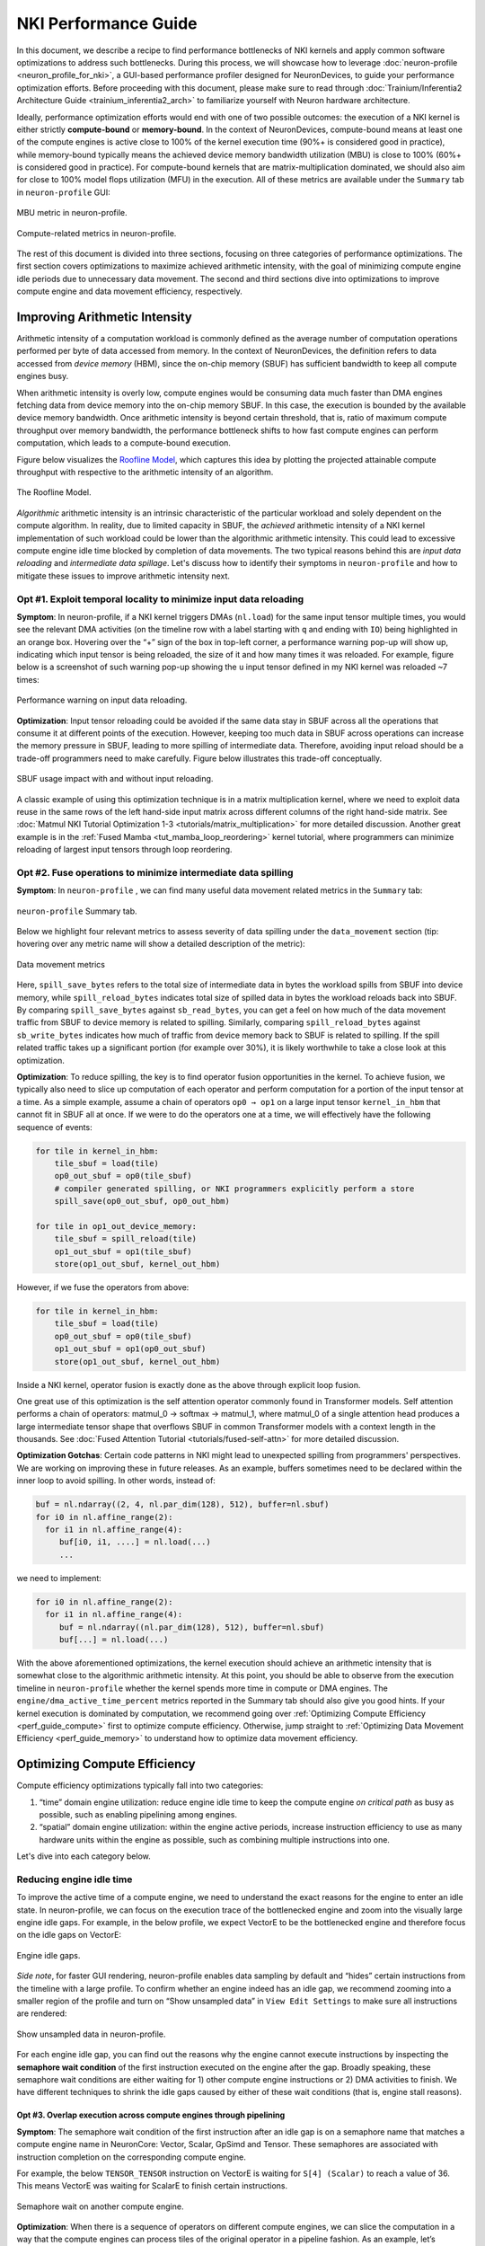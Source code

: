 .. _nki_perf_guide:

NKI Performance Guide
=====================

In this document, we describe a recipe to find performance bottlenecks of NKI kernels and apply common software optimizations
to address such bottlenecks. During this process, we will showcase how to leverage :doc:`neuron-profile <neuron_profile_for_nki>`,
a GUI-based performance profiler designed for NeuronDevices, to guide your performance optimization efforts. Before proceeding
with this document, please make sure to read through :doc:`Trainium/Inferentia2 Architecture Guide <trainium_inferentia2_arch>`
to familiarize yourself with Neuron hardware architecture.

Ideally, performance optimization efforts would end with one of two possible outcomes: the execution of a NKI kernel is
either strictly **compute-bound** or **memory-bound**. In the context of NeuronDevices, compute-bound means at least one
of the compute engines is active close to 100% of the kernel execution time (90%+ is considered good in practice),
while memory-bound typically means the achieved device memory bandwidth utilization (MBU) is close to 100% (60%+
is considered good in practice). For compute-bound kernels that are matrix-multiplication dominated, we should also aim
for close to 100% model flops utilization (MFU) in the execution. All of these metrics are available under the ``Summary``
tab in ``neuron-profile`` GUI:

.. _perf_guide_mbu:

.. figure:: img/nki_perf_guide/fig1.png
   :align: center
   :width: 60%

   MBU metric in neuron-profile.

.. _perf_guide_compute_metrics:

.. figure:: img/nki_perf_guide/fig2.png
   :align: center
   :width: 60%

   Compute-related metrics in neuron-profile.

The rest of this document is divided into three sections, focusing on three categories of performance optimizations. The
first section covers optimizations to maximize achieved arithmetic intensity, with the goal of minimizing compute engine
idle periods due to unnecessary data movement. The second and third sections dive into optimizations to improve compute
engine and data movement efficiency, respectively.

Improving Arithmetic Intensity
------------------------------

Arithmetic intensity of a computation workload is commonly defined as the average number of computation operations performed
per byte of data accessed from memory. In the context of NeuronDevices, the definition refers to data accessed from *device
memory* (HBM), since the on-chip memory (SBUF) has sufficient bandwidth to keep all compute engines busy.

When arithmetic intensity is overly low, compute engines would be consuming data much faster than DMA engines fetching data
from device memory into the on-chip memory SBUF. In this case, the execution is bounded by the available device memory bandwidth.
Once arithmetic intensity is beyond certain threshold, that is, ratio of maximum compute throughput over memory bandwidth,
the performance bottleneck shifts to how fast compute engines can perform computation, which leads to a compute-bound execution.

Figure below visualizes the `Roofline Model <https://en.wikipedia.org/wiki/Roofline_model#:~:text=The%20roofline%20model%20is%20an,benefit%20and%20priority%20of%20optimizations.>`_\
, which captures this idea by plotting the projected attainable compute throughput with respective to the arithmetic intensity
of an algorithm.


.. _perf_guide_roof:

.. figure:: img/nki_perf_guide/fig3.png
   :align: center
   :width: 50%

   The Roofline Model.

*Algorithmic* arithmetic intensity is an intrinsic characteristic of the particular workload and solely dependent on the
compute algorithm. In reality, due to limited capacity in SBUF, the *achieved* arithmetic intensity of a NKI kernel implementation
of such workload could be lower than the algorithmic arithmetic intensity. This could lead to excessive compute engine idle
time blocked by completion of data movements. The two typical reasons behind this are *input data reloading* and *intermediate
data spillage*. Let's discuss how to identify their symptoms in ``neuron-profile`` and how to mitigate these issues to improve
arithmetic intensity next.

Opt #1. Exploit temporal locality to minimize input data reloading
~~~~~~~~~~~~~~~~~~~~~~~~~~~~~~~~~~~~~~~~~~~~~~~~~~~~~~~~~~~~~~~~~~~~~~~~~~~

**Symptom**: In neuron-profile, if a NKI kernel triggers DMAs (\ ``nl.load``\ ) for the same input tensor multiple times,
you would see the relevant DMA activities (on the timeline row with a label starting with ``q`` and ending with ``IO``\
) being highlighted in an orange box. Hovering over the “+” sign of the box in top-left corner, a performance warning pop-up
will show up, indicating which input tensor is being reloaded, the size of it and how many times it was reloaded. For example,
figure below is a screenshot of such warning pop-up showing the ``u`` input tensor defined in my NKI kernel was reloaded
~7 times:


.. _perf_guide_input_reload_warning:

.. figure:: img/nki_perf_guide/fig4.png
   :align: center
   :width: 50%

   Performance warning on input data reloading.

**Optimization**: Input tensor reloading could be avoided if the same data stay in SBUF across all the operations that consume
it at different points of the execution. However, keeping too much data in SBUF across operations can increase the memory
pressure in SBUF, leading to more spilling of intermediate data. Therefore, avoiding input reload should be a trade-off
programmers need to make carefully. Figure below illustrates this trade-off conceptually.


.. _perf_guide_input_reloading:

.. figure:: img/nki_perf_guide/fig5.png
   :align: center
   :width: 70%

   SBUF usage impact with and without input reloading.

A classic example of using this optimization technique is in a matrix multiplication kernel, where we need to exploit data
reuse in the same rows of the left hand-side input matrix across different columns of the right hand-side matrix. See
:doc:`Matmul NKI Tutorial Optimization 1-3 <tutorials/matrix_multiplication>` for more
detailed discussion. Another great example is in the :ref:`Fused Mamba <tut_mamba_loop_reordering>`
kernel tutorial, where programmers can minimize reloading of largest input tensors through loop reordering.

.. _perf_guide_opt2:

Opt #2.  Fuse operations to minimize intermediate data spilling
~~~~~~~~~~~~~~~~~~~~~~~~~~~~~~~~~~~~~~~~~~~~~~~~~~~~~~~~~~~~~~~~~~~~~~~~

**Symptom**: In ``neuron-profile`` , we can find many useful data movement related metrics in the ``Summary`` tab:


.. _perf_guide_summary:

.. figure:: img/nki_perf_guide/fig6.png
   :align: center
   :width: 60%

   ``neuron-profile`` Summary tab.

Below we highlight four relevant metrics to assess severity of data spilling under the ``data_movement`` section (tip: hovering
over any metric name will show a detailed description of the metric):

.. _perf_guide_data_metrics:

.. figure:: img/nki_perf_guide/fig7.png
   :align: center
   :width: 60%

   Data movement metrics

Here, ``spill_save_bytes`` refers to the total size of intermediate data in bytes the workload spills from SBUF into device
memory, while ``spill_reload_bytes`` indicates total size of spilled data in bytes the workload reloads back into SBUF.
By comparing ``spill_save_bytes`` against ``sb_read_bytes``\ , you can get a feel on how much of the data movement traffic
from SBUF to device memory is related to spilling. Similarly, comparing ``spill_reload_bytes`` against ``sb_write_bytes``
indicates how much of traffic from device memory back to SBUF is related to spilling. If the spill related traffic takes
up a significant portion (for example over 30%), it is likely worthwhile to take a close look at this optimization.

**Optimization**: To reduce spilling, the key is to find operator fusion opportunities in the kernel. To achieve fusion, we
typically also need to slice up computation of each operator and perform computation for a portion of the input tensor at
a time. As a simple example, assume a chain of operators ``op0 → op1`` on a large input tensor ``kernel_in_hbm`` that cannot
fit in SBUF all at once. If we were to do the operators one at a time, we will effectively have the following sequence of
events:

.. code-block::

   for tile in kernel_in_hbm:
       tile_sbuf = load(tile)
       op0_out_sbuf = op0(tile_sbuf)
       # compiler generated spilling, or NKI programmers explicitly perform a store
       spill_save(op0_out_sbuf, op0_out_hbm)

   for tile in op1_out_device_memory:
       tile_sbuf = spill_reload(tile)
       op1_out_sbuf = op1(tile_sbuf)
       store(op1_out_sbuf, kernel_out_hbm)

However, if we fuse the operators from above:

.. code-block::

   for tile in kernel_in_hbm:
       tile_sbuf = load(tile)
       op0_out_sbuf = op0(tile_sbuf)
       op1_out_sbuf = op1(op0_out_sbuf)
       store(op1_out_sbuf, kernel_out_hbm)

Inside a NKI kernel, operator fusion is exactly done as the above through explicit loop fusion.

One great use of this optimization is the self attention operator commonly found in Transformer models. Self attention performs
a chain of operators: matmul_0 → softmax → matmul_1, where matmul_0 of a single attention head produces a large intermediate
tensor shape that overflows SBUF in common Transformer models with a context length in the thousands. See
:doc:`Fused Attention Tutorial <tutorials/fused-self-attn>` for more detailed discussion.

**Optimization Gotchas**:
Certain code patterns in NKI might lead to unexpected spilling from programmers' perspectives. We are working on improving
these in future releases. As an example, buffers sometimes need to be declared within the inner loop to avoid spilling.
In other words, instead of:

.. code-block::


   buf = nl.ndarray((2, 4, nl.par_dim(128), 512), buffer=nl.sbuf)
   for i0 in nl.affine_range(2):
     for i1 in nl.affine_range(4):
        buf[i0, i1, ....] = nl.load(...)
        ...

we need to implement:

.. code-block::

   for i0 in nl.affine_range(2):
     for i1 in nl.affine_range(4):
        buf = nl.ndarray((nl.par_dim(128), 512), buffer=nl.sbuf)
        buf[...] = nl.load(...)

With the above aforementioned optimizations, the kernel execution should achieve an arithmetic intensity that is somewhat
close to the algorithmic arithmetic intensity. At this point, you should be able to observe from the execution timeline
in ``neuron-profile`` whether the kernel spends more time in compute or DMA engines. The ``engine/dma_active_time_percent``
metrics reported in the Summary tab should also give you good hints. If your kernel execution is dominated by computation,
we recommend going over :ref:`Optimizing Compute Efficiency <perf_guide_compute>`
first to optimize compute efficiency. Otherwise, jump straight to :ref:`Optimizing Data Movement Efficiency <perf_guide_memory>`
to understand how to optimize data movement efficiency.


.. _perf_guide_compute:

Optimizing Compute Efficiency
-----------------------------

Compute efficiency optimizations typically fall into two categories:


#. “time” domain engine utilization: reduce engine idle time to keep the compute engine *on critical path* as busy as possible,
   such as enabling pipelining among engines.
#. “spatial” domain engine utilization: within the engine active periods, increase instruction efficiency to use as many
   hardware units within the engine as possible, such as combining multiple instructions into one.

Let's dive into each category below.

Reducing engine idle time
~~~~~~~~~~~~~~~~~~~~~~~~~~~~~~~

To improve the active time of a compute engine, we need to understand the exact reasons for the engine to enter an idle
state. In neuron-profile, we can focus on the execution trace of the bottlenecked engine and zoom into the visually large
engine idle gaps. For example, in the below profile, we expect VectorE to be the bottlenecked engine and therefore focus
on the idle gaps on VectorE:

.. _perf_guide_engine_idle:

.. figure:: img/nki_perf_guide/fig8.png
   :align: center
   :width: 100%

   Engine idle gaps.

*Side note*\ , for faster GUI rendering, neuron-profile enables data sampling by default and “hides” certain instructions
from the timeline with a large profile. To confirm whether an engine indeed has an idle gap, we recommend zooming into a
smaller region of the profile and turn on “Show unsampled data” in ``View Edit Settings`` to make sure all instructions
are rendered:

.. _perf_guide_unsampled:

.. figure:: img/nki_perf_guide/fig9.png
   :align: center
   :width: 100%

   Show unsampled data in neuron-profile.

For each engine idle gap, you can find out the reasons why the engine cannot execute instructions by inspecting the **semaphore
wait condition** of the first instruction executed on the engine after the gap. Broadly speaking, these semaphore wait conditions
are either waiting for 1) other compute engine instructions or 2) DMA activities to finish. We have different techniques
to shrink the idle gaps caused by either of these wait conditions (that is, engine stall reasons).

.. _perf_guide_opt3:

Opt #3.  Overlap execution across compute engines through pipelining
^^^^^^^^^^^^^^^^^^^^^^^^^^^^^^^^^^^^^^^^^^^^^^^^^^^^^^^^^^^^^^^^^^^^^^^^^^^^^

**Symptom**: The semaphore wait condition of the first instruction after an idle gap is on a semaphore name that matches a
compute engine name in NeuronCore: Vector, Scalar, GpSimd and Tensor. These semaphores are associated with instruction completion
on the corresponding compute engine.

For example, the below ``TENSOR_TENSOR`` instruction on VectorE is waiting for ``S[4] (Scalar)`` to reach a value of 36.
This means VectorE was waiting for ScalarE to finish certain instructions.

.. _perf_guide_wait_engine:

.. figure:: img/nki_perf_guide/fig10.png
   :align: center
   :width: 100%

   Semaphore wait on another compute engine.

**Optimization**: When there is a sequence of operators on different compute engines, we can slice the computation in a way
that the compute engines can process tiles of the original operator in a pipeline fashion. As an example, let’s assume we
have two operator back to back on a large (say, thousands of elements) tensor ``X``\ : ``X → op0 → Y → op1 → Z``. ``op0``
is performed on ScalarE while ``op1`` is on VectorE. For simplicity, let’s assume tensor ``X/Y/Z`` have the same shape.

Figure below shows two possible execution timelines with and without engine pipelining. Without pipelining, VectorE is fully
idle when ScalarE is executing ``op0`` on tensor ``X`` in the first half of the execution. Similarly, ScalarE is idle while
VectorE is running ``op1``. However, with pipelining, ScalarE is able to produce partial results in tiles and unblock VectorE
as soon as the first tile is processed. Overall, engine pipelining shortens the end to end latency to complete ``op0`` and
``op1``\ , through shrinking engine idle time and improving hardware utilization.

.. _perf_guide_engine_pipe:

.. figure:: img/nki_perf_guide/fig11.png
   :align: center
   :width: 80%

   Engine timeline with and without engine pipelining.

Choosing a proper tile size is crucial to the performance of such engine pipelining. It is up to NKI programmers to make
this choice in kernel implementation and iterate on it using performance profiling data in neuron-profile. For complex kernels,
we often need to schedule a pipeline among all engines: Tensor/Scalar/Vector/GpSimd Engine.

For example, in Transformer's self-attention layer, in addition to fusing matmul_0(Q, K) → softmax → matmul_1(softmax_out,
V) in a single kernel to minimize spilling as discussed in :ref:`Opt #2 <perf_guide_opt2>`,
we also need to form a complex engine pipeline for the operators to maximize utilization of the compute engines:


* matmul_0/matmul_1: TensorE
* softmax:

  * exponential: ScalarE
  * summation: VectorE
  * scale by reciprocal of summation: ScalarE
  * for causal self attention, triangular masking: GpSimdE

See :doc:`Fused Self Attention <tutorials/fused-self-attn>` tutorial for more detailed discussion.


.. _perf_guide_opt4:

Opt #4.  Overlap data loading with computation
^^^^^^^^^^^^^^^^^^^^^^^^^^^^^^^^^^^^^^^^^^^^^^^^^^^^^^^^^

**Symptom**: The semaphore wait condition of the first instruction after an idle gap is on a semaphore name that starts with
letter ``q``. These semaphores are associated with completion of DMA activities.

For example, hovering on an instruction will bring up the key instruction details as follows:

.. _perf_guide_wait_input:

.. figure:: img/nki_perf_guide/fig12.png
   :align: center
   :width: 100%

   Instruction waiting for input data loading.

In this particular screenshot, the ``EVENT_SEMAPHORE`` instruction could not start earlier even though VectorE was idle
because it was waiting for semaphore S[22] (\ ``qSyncIO0``\ ) to reach a value of 240. The semaphore is only incremented
whenever the corresponding DMA activities shown on the ``qSyncIO0`` execution trace are completed. Clicking on the DMA activities
on ``qSyncIO0`` immediately before the ``EVENT_SEMAPHORE`` instruction, you may follow the ``nki_source_location`` to find
out which line of code is related to this DMA activity (\ ``nl.load()`` call).

Similarly, if an instruction is blocked on ``S[47] (qSyncSpillReload0``\ ), that means it is blocked by DMA activities for
spilling:

.. _perf_guide_wait_spill:

.. figure:: img/nki_perf_guide/fig13.png
   :align: center
   :width: 100%

   Instruction waiting for spilled data reloading.

Clicking on the DMA activities on ``qSyncSpillReload0`` immediately before the ``EVENT_SEMAPHORE`` instruction, you may
find out the name of the intermediate NKI tensor that was spilled/reloaded. For example, the below DMA transfer reloads
the tensor named ``deltaU`` as defined in our NKI kernel. Note, spill/reload DMA transfers are generated by Neuron Compiler
automatically by analyzing SBUF usage in NKI kernels. Therefore, these DMA transfers do not have an associated explicit
NKI API call or ``nki_source_location`` information.

.. _perf_guide_spill_variable:

.. figure:: img/nki_perf_guide/fig14.png
   :align: center
   :width: 60%

   Spilled tensor variable name.

**Optimization**: Overlapping data loading with compute is highly similar to enabling compute engine pipelining in Opt #3,
since DMA engines can move data in parallel to compute engine execution, just like how compute engines can run different
operators in parallel.

.. _perf_guide_overlap_comp_mem:

.. figure:: img/nki_perf_guide/fig15.png
   :align: center
   :width: 80%

   DMA and engine timeline with and without overlapping.

However, it is also possible that even after maximizing overlapping of compute and data movement the best you can, the data
movement duration is still not hidden behind compute even though your kernel has a compute-bound arithmetic intensity. In
these cases, the most common cause is the data movement in your kernel is not using the DMA engines *efficiently*. Refer
to a :ref:`later section <perf_guide_memory>` to
see relevant optimization techniques to improve DMA bandwidth utilization.

As a concrete example, we demonstrate how to properly overlap compute and data movement in a compute-bound (VectorE as the
bottlenecked engine) kernel in :ref:`Mamba tutorial <tut_mamba_tiling>`.

Improving engine efficiency
~~~~~~~~~~~~~~~~~~~~~~~~~~~~

Once done with “avoiding engine idle gaps” as much as possible, we can focus on improving “engine efficiency” during the
busy periods of the engine. We will start with two optimizations techniques that are generally applicable to all compute
engines, followed by TensorE-specific optimization techniques.

Opt #5a: Use sufficiently large input tiles in free dimension
^^^^^^^^^^^^^^^^^^^^^^^^^^^^^^^^^^^^^^^^^^^^^^^^^^^^^^^^^^^^^^^^^^^^^^^^^^^^^^

**Symptom**: Certain operators might trigger many back-to-back instructions with small free dimension sizes in the input
tensors. For example, in the below profile, ScalarE is busy with many repeated ``activation`` instructions with IDENTITY
(scale/bias enabled) activation function, which is equivalent to calling ``nki.isa.tensor_scalar(op0=nl.multiply, op1=add)``
APIs. If you click on one of the instructions to pull up the instruction detailed view, you can see the source tensor access
pattern is ``fp32@20580[1,1,1][1,1,1]`` , where the first set of bracket indicates 3D strides and the second set indicates
3D shape in FP32 elements. More detailed discussion of ISA access pattern can be found by clicking on the ``i`` button at
the end of the ``Operands`` row.

In this example, each of the back-to-back instructions is reading **one** element per partition from SBUF, which would take
about one engine cycle to perform useful computation within the instruction. Such instructions are extremely inefficient
since the static instruction overhead in the order of ~100 cycles would be limiting the overall throughput.

To make things worse, these instructions also have data dependency (read after write) between consecutive instructions,
which means the next instruction cannot start data read until the previous instruction has all of its output committed to
the local SRAM. In neuron-profile, you can inspect data dependency between instructions by clicking on an instruction of
interests (\ ``Inst1`` in the below profile), which will highlight the clicked instruction and also the instruction that
produces input for the clicked instruction (\ ``Inst0`` in the below profile). The dependency information can also be viewed
in the details “instruction dependency pcs”. In fact, all the neighboring instructions also have a similar dependency patterns
in this profile.

With the above inefficiencies, the initiation interval (the time between the starting points of two consecutive instructions)
for these instructions on ScalarE is around ``189 ns (264 ScalarE cycles on NC-v2)`` , which is much higher than the useful
computation cost (one ScalarE cycle throughput-wise).

.. _perf_guide_small_instr:

.. figure:: img/nki_perf_guide/fig16.png
   :align: center
   :width: 100%

   Many back-to-back ScalarE instructions with small tensor shapes

**Optimization**: The trick of this optimization is to increase the free dimension size of instruction input tiles. As discussed
in the :doc:`architecture guide <trainium_inferentia2_arch>`, NeuronCore compute engines
typically require at least 128 elements/partition in the source tensor to be efficient. However, it is worth mentioning
that increasing free dimension sizes might not be trivial due to the high-level computation definition. We suggest developers
walking through the `architecture guide <trainium_inferentia2_arch.html>`_ in detail to better understand capabilities of
different compute engines, and mapping/reformulating the high-level operators onto the engines using the most suitable instructions.
Such instructions could be invoked either through the high-level ``[nki.lanaguage](api/nki.language.html)`` or low-level
``[nki.isa](api/nki.isa.html)`` APIs.

In addition, keep in mind there is a trade-off in choosing the free dimension size in instruction input tiles: Too small
of a tile size exposes significant instruction overhead leading to inefficient engine execution, while too large of a tile
size often leads to inefficient pipelining between engines (working against :ref:`Opt #3 <perf_guide_opt3>`)
and high memory pressure in SBUF (working against Opt #2).

As an example, a naive implementation of the prefix sum scan operation in Mamba v1 would trigger ``seq_len`` back-to-back
single element ``nki.isa.tensor_scalar`` instructions as shown in the above profile example, where ``seq_len`` is the sequence
length of the model typically in the range of thousands. A more efficient way to implement this operation is through a special
VectorE instruction ``nisa.tensor_tensor_scan``.
See the `Mamba tutorial <tutorials/fused_mamba>` for more discussion.

Opt #5b: Use sufficiently large input tiles in partition dimension
^^^^^^^^^^^^^^^^^^^^^^^^^^^^^^^^^^^^^^^^^^^^^^^^^^^^^^^^^^^^^^^^^^^^^^^^^^^^^^^^^^^

**Symptom**: When instructions use input/output tiles that span fewer than 128 partitions, they typically under-utilize
the compute engine capabilities. This is because each SBUF/PSUM partition has a one-to-one mapping to parallel vector lanes
in the compute engines. As an example, the ``TENSOR_TENSOR`` instruction (equivalent to ``nki.tensor_tensor``\ ) on VectorE
takes a source tensor in SBUF that occupies 64 partitions only, as indicated by the ``channels=64`` instruction operand
field. If we were to increase the ``channels`` field to 128, the instruction would have taken the same amount of time as
``channels=64``.

.. _perf_guide_le128_part:

.. figure:: img/nki_perf_guide/fig17.png
   :align: center
   :width: 70%

   An instruction that read/write less than 128 partitions.


Similarly, for a ``MultiplyMoving`` instruction (Matmul opcode in neuron-profile) TensorE, if the instruction reads/writes
tiles do not span the full SBUF/PSUM partitions, we would be underutilizing TensorE. As an example, the below ``MultiplyMoving``
instruction only writes to 96 partitions in PSUM, as indicated by the operand ``128*96``\ , which means the instruction
only uses 128 rows and 96 columns of the processing elements out of the available 128x128 systolic array.

.. _perf_guide_le128_col:

.. figure:: img/nki_perf_guide/fig18.png
   :align: center
   :width: 70%

   MultiplyMoving instruction that uses <128 TensorE columns


**Optimization**:
If we see **many back-to-back** **instructions** on the compute engine that have fewer than 128 partitions in the input/output
tiles as discussed above, we should consider an optimization called “partition vectorization”.

As an example, say we have two ``nki.isa.nc_matmul()`` instructions with each generating a 64-partition PSUM tile of the
same shape. Then VectorE needs to run ``nki.isa.tensor_reduce()`` on both tiles to generate a reduction result. Note, on
trn1/inf2, VectorE cannot run the two independent ``nki.isa.tensor_reduce()`` instructions in parallel in this case, even
though the total number of compute lanes required for these instructions does not exceed 128. To improve VectorE utilization
in this case, we can:


#. The two ``nc_matmul()`` instructions write to disjoint PSUM partitions: partition 0-63 for the first ``nc_matmul`` and
   partition 64-127 for the second one.
#. Invoke a single ``nki.isa.tensor_reduce()`` instruction to process output of both ``nki.isa.nc_matmul()`` instructions.

The below pseudo-code illustrates the above computation without and with partition vectorization.

.. code-block::

   import neuronxcc.nki.isa as nisa
   import neuronxcc.nki.language as nl

   ################################################################
   # option 1: No partition vectorization
   # two 64-partition vector instructions running serially

   # By default, NKI creates mm_tile0 and mm_tile1 in partition 0-63
   mm_tile0 = nisa.nc_matmul(...)
   mm_tile1 = nisa.nc_matmul(...)

   # Both nki.isa.reduce instructions move data from psum partition 0-63
   # in a serialized fashion
   reduce0 = nisa.tensor_reduce(mm_tile0, ...)
   reduce1 = nisa.tensor_reduce(mm_tile1, ...)

   ################################################################
   # option 2: Partition vectorization
   # vectorized into one 128-partition vector instructions

   # Here, we explicitly declare a 128-partition tensor in PSUM
   mm_tile = nl.zeros((128, ...), np.float32, buffer=nl.psum)

   i_output0_p = nl.arange(64)[:, None]
   i_output1_p = 64 + nl.arange(64)[:, None]
   # Assign first part of mm_tile to partition 0-63
   mm_tile[i_output0_p, ...] = nki.isa.nc_matmul(...)
   # Assign second part of mm_tile to partition 64-127
   mm_tile[i_output1_p, ...] = nki.isa.nc_matmul(...)

   # A single nki.isa.reduce instruction, using all 128 partitions
   reduce = nisa.tensor_reduce(mm_tile, ...)

Option #2 above is able to perform the reduction 2x faster, by vectorizing the partition dimension and performing a single
reduction instead of two.

Opt #6: Combine instructions
^^^^^^^^^^^^^^^^^^^^^^^^^^^^^^^^^^^^^^^^^^^^^^^^^^^^^^^^^^^^^^^^^^

**Symptom**: Even though the majority of popular ML models are matrix multiplication heavy, certain operators can be vector/scalar
operation heavy instead, such as self-attention in Transformer models. These operators typically have a performance bottleneck
in VectorE or ScalarE or both. As an example, the below profile shows the inner loop of self attention, where either VectorE
or ScalarE is busy at any moment in time, while TensorE has clear engine idle gaps.

.. _perf_guide_vector_scalar_bound:

.. figure:: img/nki_perf_guide/fig19.png
   :align: center
   :width: 100%

   A VectorE/ScalarE-bound profile.

**Optimization**: A common optimization to tackle vector/scalar-operation-heavy operators is **combining instructions** using
low-level ``nki.isa`` APIs. Combining instructions can leverage the deep pipelined stages within VectorE and ScalarE engine
data path to increase hardware utilization per instruction and reduce the instruction count. Check out the
:doc:`architecture guide <trainium_inferentia2_arch>` to learn what operations can be done in a pipeline fashion
in a single VectorE/ScalarE instruction.

For example, below pseudo-code showcase combining three instructions into a single one on ScalarE. ``impl 1`` and ``impl
2`` are functionally equivalent, but ``impl 2`` is 3x faster in terms of latency by touching the input ``data`` only once
and running all three operations (multiply, add, exp) in a pipeline.

.. code-block::

   # input: data (tile[128, 512]), scale (tile[128, 1]) , bias (tile[128, 1])

   # impl 1:
   scaled = nki.language.multiply(data, scale)
   shifted = nki.language.add(scaled, bias)
   exp = nki.language.exp(shifted)

   # impl 2:
   exp = nki.isa.activation(nki.language.exp, data,
                            bias, scale)

Check out :doc:`nki.isa APIs <api/nki.isa>`
to understand low-level ISA API semantics, limitations, engine mapping, and rough estimates of performance cost.

See :doc:`Fused Mamba <tutorials/fused_mamba>` tutorial for a concrete example to
combine matrix-vector multiplication and exponential evaluation in a single ``nisa.activation`` instruction. Similarly,
in :doc:`Fused Self Attention <tutorials/fused-self-attn>` tutorial, we combine the subtraction of the maximum with exponential
in a single ``nisa.activation`` instruction in the Softmax operator.

Opt #7: TensorE only: Leverage fast weight load
^^^^^^^^^^^^^^^^^^^^^^^^^^^^^^^^^^^^^^^^^^^^^^^

**Symptom**: Let's consider a matrix multiplication between two matrices of shape ``[M, K]`` and ``[K, N]``\ , with one of
the following conditions:


#. M is significantly smaller than 128, while N is much larger than 128, or
#. the other way around: N is significantly smaller than 128, while M is much larger than 128

In NKI, if the matrix with ``min(M, N)`` dimension is mapped to the **stationary tensor** (\ ``x`` input tensor in ``nl.matmul``
and ``nisa.nc_matmul``\ ) for the TensorE ``LoadStationary`` instruction (details see :ref:`architecture guide <arch_guide_tensor_engine>`
), we will typically end up under-utilizing TensorE more severely compared to mapping such matrix to the **moving tensor**.

In ``neuron-profile``\ , programmers can identify also this inefficient case by inspecting the ``src`` access patterns for
LoadStationary and MultiplyMoving instructions on TensorE. For example, the below screenshot indicates a stationary tensor
with 1 element per partition and a moving tensor with 128 elements per partition:


.. _perf_guide_matrix_vector_instr:

.. figure:: img/nki_perf_guide/fig20-21.png
   :align: center
   :width: 100%

   Example instructions for matrix-vector multiplication.

If you have many back-to-back TensorE instructions with the above pattern, we recommend applying the below optimization.

**Optimization**: The key idea of this optimization is to simply swap the stationary and moving tensor positions for the given
matmul in NKI, in order to leverage the “Fast LoadStationary” support in TensorE (more discussion in
:ref:`architecture guide <arch_guide_tensor_engine_perf>`). To better understand the intuition behind this, let's walk
through a concrete example.

Consider a ``[1, 128] x [128, 128]`` matrix multiplication as below:

.. _perf_guide_matrix_vector:

.. figure:: img/nki_perf_guide/fig22.png
   :align: center
   :width: 60%

   Illustration of matrix-vector multiplication.

Since K=128 is the contraction dimension, it will get mapped to the partition dimension of the SBUF for both the ``x`` and
``y`` matrices. M and N will therefore get mapped to the free dimension of the SBUF.  and we will refer to ``x`` as the
“short” tensor, and ``y`` as the “long” tensor (short and long in the free dimension, respectively). We have two possible
ways of performing this computation on the TensorE, which we'll refer to as “Short Moving” and “Short Stationary“, depending
on which tensor has the short free dimension.

.. _perf_guide_matrix_vector_2way:

.. figure:: img/nki_perf_guide/fig23.png
   :align: center
   :width: 100%

   Two possible TensorE instruction mapping for matrix-vector multiplication.

Based on the multiplication property of transpose, we have ``A×B=(B.T×A.T).T``. Meanwhile, based on the semantics of TensorE, when
we want to compute ``A×B``, we need to call ``nc_matmul(A.T, B)``, and for ``BT×AT``, we need to call
``nc_matmul(B.T.T, A.T)`` -> ``nc_matmul(B, A.T)``. Notice how the parameters
to ``nc_matmul`` are swapped! Thus, when we swap stationary and moving tensors and perform the matrix multiplication, the
output tensor will be transposed from the original output.

Recall, if there is a difference in initiation interval between ``LoadStationary`` and ``MultiplyMoving``, one of them
can end up limiting the throughput of TensorE:

.. _perf_guide_tensor_perf:

.. figure:: img/arch_images/mm_bottleneck.png
   :align: center
   :width: 60%

   Two possible TensorE performance characteristics.

In the above scenarios, we expect TensorE performance to be bound by whichever instruction reads the longer tensor - LoadStationary
in “Short Moving”, and MultiplyMoving in “Short Stationary”. However, with TensorE Fast LoadStationary, TensorE can perform
``LoadStationary`` **up to 4x** faster than a ``MultiplyMoving`` with the same free axis size.

So in the two above scenarios:


#. Short Moving - ``LoadStationary`` initiation interval is roughly equal to the number of elements divided by 4 (because
   of fast LoadStationary), and ``MultiplyMoving`` initiation interval is dominated TensorE instruction turnaround time ``MM_INIT_LATENCY
   (64 cycles on trn1)``. Therefore, we have  ``LS_II ~= 128/4 = 32 cycles`` , and ``MM_II ~= max(1, MM_INIT_LATENCY=64 cycles)``
   which leads to issuing a MM roughly every 64 cycles.
#. Short Stationary - ``MultiplyMoving`` initiation interval will dominate, which leads to issuing a MM roughly every 128
   cycles.

Because of the above, we will prefer to map short tensors to the moving tensor in ``MultiplyMoving`` instruction in TensorE.

A classic example is a matrix-vector product. This is commonly seen in auto-regressive token generation in LLMs, where most
of the matmuls occur only on a single token (vector) as the feature map, while the weight tensor remains large and hence
must be broken into tiles to meet TensorE tile size constraints.

Opt #8: TensorE only: Mitigating overhead from tensor transposes
^^^^^^^^^^^^^^^^^^^^^^^^^^^^^^^^^^^^^^^^^^^^^^^^^^^^^^^^^^^^^^^^

**Symptom**: Since TensorE accounts for over 90% of the hardware FLOPS on a NeuronCore, we would like the engine to perform
useful computations as much as possible, especially in matmul-heavy kernels. The most common “not useful” computation that
could occupy precious TensorE cycles is tensor PF-transposes, which swap the partition and free dimensions of a NKI tile.
When you have a profile with TensorE visually extremely busy, we recommend doing a sanity check on how much of the TensorE
activities are performing transposes. One easy way to check is by selecting ``Instruction Type`` as the ``Instruction Grouping``
in ``View Settings`` :

.. _perf_guide_transpose_setting:

.. figure:: img/nki_perf_guide/fig25.png
   :align: center
   :width: 60%

   Change view settings to visualize transposes.

With this instruction coloring, TensorE instructions will be highlighted in two different colors: one for Transpose and
one for Regular (useful matmuls). As an example, the below profile has an execution trace with TensorE being the performance
bottleneck. Visually, we can see the bulk of the TensorE execution is for regular matmuls, but there is a noticeable chunk
of engine time spent on transpose-induced instructions in red. Note, the colors for transpose versus regular instructions
are chosen randomly by the profiler each time. You should hover over the instructions to check the ``Instruction Type``
field on the pop-up to confirm the color mapping.

.. _perf_guide_transpose_timeline:

.. figure:: img/nki_perf_guide/fig26.png
   :align: center
   :width: 100%

   Example timeline with a transpose instruction type.


**Optimization**: The key goal of this optimization is to reduce the number of transpose-induced instructions on TensorE,
when such instructions are taking up a large portion of the execution. Before diving into techniques to reduce transposes,
it is important to understand the root cause of these transposes.

At a high level, tensor transposes are needed to adjust the data layout of tensors to match the partition dimension requirements
of different ISA instructions. Refer to the :doc:`architecture guide <trainium_inferentia2_arch>`
for layout requirements of each compute engine. Transposes are inserted explicitly into NKI kernels through
:doc:`nl.transpose <api/generated/nki.language.transpose>` or :doc:`nisa.sb_transpose <api/generated/nki.isa.nc_transpose>`
APIs, or calling ``nl.matmul`` with ``transpose_x=False``. These transposes are most commonly lowered down to Tensor Engine.

Broadly speaking, there are 2 different types of tensor transposes, with different root causes:


#. IO tensor transpose (abbreviated as IO transpose)
#. intermediate tensor transpose (abbreviated as intermediate transpose)

**IO transpose.** These transposes are ** done on NKI kernel IO (input/output) tensors, which must reside in device memory
in current NKI releases. The transposes are needed when the NKI compute API consuming input tensors or producing the output
tensors expect a different layout than their IO layout in device memory. To simplify discussion, we dive into input tensor
layout discussion below, but the same reasoning also applies to output tensors.

For example, say we have an input tensor in device memory with layout ``[out_channel=128, in_channel=128]`` (major-to-minor
ordering), but the ``nisa.nc_matmul`` call in our NKI kernel expects ``[in_channel, out_channel]`` as input tile layout.
In this case, we can perform a :doc:`nl.load <api/generated/nki.language.load>` to load the input
into SBUF, with ``out_channel`` being the partition dimension because ``out_channel`` is the most major dimension in device
memory. Then, a PF-transpose on TensorE is required before the loaded data can be consumed by ``nisa.nc_matmul`` . Alternatively,
we can invoke :doc:`nl.load_transpose2d <api/generated/nki.language.load_transpose2d>`
to transpose the input tensor on the fly in the DMA engine, with a major caveat of much lower DMA bandwidth compared to
``nl.load``. ``nl.load_transpose2d`` could make sense in a compute-bound kernel, but should certainly be avoided in memory-bound
kernels.

Either way, an IO transpose is inevitable here *due to* the IO tensor layout choice we made as NKI programmers. In the naive
case scenario where we only care about reaching the best performance for a single kernel, we can carefully decide on the
IO tensor layout to make sure it is compatible with the NKI compute API layout requirements. When the input tensor is consumed
by multiple compute APIs with conflicting layout requirements, IO-transposes cannot be avoided but should still be minimized
as much as possible with a careful trade-off.

However, NKI kernels are often injected into a larger model defined at the framework such as PyTorch and JAX, in which case
the kernel IO tensors are also input/output of the surrounding framework operators. These cases will require more complex
reasoning on the optimal IO tensor layout for the NKI kernel, but the optimization goal of minimizing IO transposes remains
the same.

One last complexity in deciding IO tensor layout is the layout choice also has a potential impact on DMA efficiency. See
more discussion in a :ref:`later section <perf_guide_memory>`
discussion optimizing data movement efficiency.

**Intermediate Transpose.** These transposes are done on intermediate tensors produced within a NKI kernel. These transposes
arise due to layout requirement mismatches between producer and consumer NKI compute APIs.

There are two common techniques to reduce intermediate transposes: 1) swapping moving/stationary tensors in ``nisa.nc_matmul``
(or equivalently, ``nl.matmul``) and 2) mapping a computation to an alternative engine with different layout requirements.

One example for technique 1) is in an operator chain commonly seen in Transformer models: ``linear_layer`` → ``layernorm``.
Normally, we tend to map the weight ``[hidden_size, 4xhidden_size]`` tensor in ``linear_layer`` to the stationary tensor
and the input feature map ``[hidden_size, seq_len]`` to the moving tensor when performing ``nisa.nc_matmul`` on TensorE.
The output feature map of this matmul will be in a layout of ``[4xhidden_size, seq_len]``. However, the first step in ``layernorm``
to calculate mean and variance, ``nisa.bn_stats``\ , requires ``4xhidden_size`` to be the free dimension because we need
to calculate mean/variance within a single token. Therefore, a naive implementation of this operator chain will trigger
a PF-transpose between the ``nisa.nc_matmul`` and ``nisa.bn_stats`` instructions. However, if we were to instead map the
weight tensor to the moving tensor and input feature map to stationary tensor, we can skip this PF-transpose entirely because
the ``nisa.nc_matmul`` output will be in the expected layout by ``nisa.bn_stats``.

An example for technique 2) is in a similar operator chain: ``linear_layer → RMSnorm`` with the same intermediate tensor
dimensions as the above example. ``RMSnorm`` is considered a cheaper normalization operator compared compared ``Layernorm``\
, because it replaces the mean/variance calculation with squared and summation. Unlike ``nisa.bn_stats`` for mean/variance
calculations which must be done along the free dimension, for ``RMSnorm`` the scalar squared operator has no layout requirement
and the summation can be done along either dimensions: use VectorE ``nisa.tensor_reduce`` for free dimension summation or
use TensorE ``nisa.nc_matmul`` for partition dimension summation (see :ref:`TensorE alternative use case <arch_sec_tensor_engine_alternative_use>`
in the architecture guide). Since ``RMSnorm`` can be done with either ``[4xhidden_size, seq_len]`` or ``[seq_len, 4xhidden_size]``\
, we should make the layout choice based on more surrounding operator: ``RMSnorm`` in Transformer models is typically followed
by yet another ``linear_layer``\ , which requires the ``[4xhidden_size, seq_len]`` layout. Therefore, to minimize intermediate
transposes in an operator chain like ``linear_layer → RMSnorm → linear_layer`` , we should map the weight tensor of the
first ``linear_layer`` to the stationary tensor and leverage TensorE to perform cross-partition summation for ``RMSnorm``.

.. _perf_guide_memory:

Optimizing Data Movement Efficiency
-----------------------------------

The key goal of optimizing memory-bound kernels is to keep the DMA engines running at high bandwidth utilization as much
as possible. If you are seeing major DMA engine idle gaps in neuron-profile, you should first find ways to hide compute
behind DMA activities using techniques discussed in :ref:`Opt #4 <perf_guide_opt4>`.
The rest of this section is going to focus on optimizations to improve DMA bandwidth utilization. All the optimizations
below are applicable to a common symptom: computation blocked by DMA activities, which are keeping the DMA engines “busy”
but at low bandwidth utilization (< 60%):

.. _perf_guide_busy_dma:

.. figure:: img/nki_perf_guide/fig27.png
   :align: center
   :width: 100%

   Busy DMA engines with relatively idle compute engines.

Note, the current NKI release only supports running a kernel on a single NeuronCore (subject to changes in future releases).
Therefore, the optimizations below will focus solely on movement between device memory and on-chip memory SBUF for now.


.. _perf_guide_opt9:

Opt #9: Perform sufficiently large DMA transfers
~~~~~~~~~~~~~~~~~~~~~~~~~~~~~~~~~~~~~~~~~~~~~~~~~

**Symptoms**: A quick way to determine whether the DMA transfers are moving large enough amount of data per transfer is to
visualize the DMA activities per engine in ``neuron-profile``:

.. _perf_guide_dma_setting:

.. figure:: img/nki_perf_guide/fig28.png
   :align: center
   :width: 70%

   Change view settings to visualize DMA transfer per DMA engine.

With the above view settings, each DMA transfer will be shown with a continuous bar on the execution trace, grouped by DMA
engines. Below is a profile example with small DMA transfers going on all 16 DMA engines. Visually, we can see DMA engine
empty gaps (due to DMA overhead) are taking up more time than active DMA transfers. Hovering over some of DMA transfers,
we can also see a transfer size of 4B, which is extremely tiny. For reference, the transfer size on Trainium/Inferential2
should be larger than 32KiB to achieve ideal bandwidth.

.. _perf_guide_tiny_dma:

.. figure:: img/nki_perf_guide/fig29.png
   :align: center
   :width: 100%

   Example timeline with tiny DMA transfers.

For comparison, here's another profile with sufficiently large DMA transfers, achieving close 70% DMA throughput utilization:

.. _perf_guide_large_dma:

.. figure:: img/nki_perf_guide/fig30.png
   :align: center
   :width: 100%

   Example timeline with large DMA transfers.

**Optimizations**: Refer to the architecture guide for more detailed discussion on DMA engines and intuitions behind the need
for large DMA transfer sizes to achieve good DMA efficiency. Here, we will discuss simple rule of thumbs in NKI to trigger
large DMA transfers: maximize the partition and free dimension sizes in both :doc:`nl.load <api/generated/nki.language.load>`
and :doc:`nl.store <api/generated/nki.language.store>`. For example, the below data loading will trigger
16 DMA transfers that can be run on all 16 DMA engines, which each transfer loading 8 SBUF partitions' worth of data with
a transfer size of 32KiB:

.. code-block::

   import neuronxcc.nki.language as nl

   def load_store_32kib_contiguous(in_tensor, out_tensor):
       # both in_tensor and out_tensor have FP32 data type, 4B/element
       assert in_tensor.dtype == out_tensor.dtype == nl.float32
       # both have shape 128x1024 in device memory
       assert in_tensor.shape == out_tensor.shape == [128, 1024]

       # partition dim size is at maximum supported by the architecture: 128
       # free dim size is at the ideal size to achieve good bandwidth usage: 1024
       # Beyond 1024 has diminished return on bandwidth and
       # runs the risk of degrading compute/data movement pipelining efficiency
       i_p, i_f = nl.mgrid[0:128, 0:1024]

       # This access pattern should map to 16 DMA transfers (1 transfer/DMA engine),
       # with each DMA transfer moving 8 partitions worth of data:
       # 8 partitions * 1024 elements * 4B/element = 32 KiB
       data_tile = nl.load(in_tensor[i_p, i_f])

       # Do some useful computation
       ...

       # Store, similar size as the load
       nl.store(out_tensor[i_p, i_f], data_tile)

Opt #10: Minimize use of DMA transposes.
~~~~~~~~~~~~~~~~~~~~~~~~~~~~~~~~~~~~~~~~

**Symptom**: Excessive use of DMA transposes, invoked through ``nl.load_transpose2d``, can degrade DMA bandwidth significantly.
In ``neuron-profile``, you can find out whether  ``nl.load_transpose2d`` is taking up substantial amount of execution
time by using the search functionality, which will highlight all the DMA activities that perform transposes on the fly:

.. _perf_guide_search_transpose:

.. figure:: img/nki_perf_guide/fig31.png
   :align: center
   :width: 100%

   Search for DMA activities that perform transposes.

**Optimizations**: Refer to :ref:`Opt #8 <perf_guide_opt9>`
for a detailed discussion on how to eliminate the need of transposes on device memory input data. When the transposes are
inevitable and the kernel is memory bound, we recommend replacing ``nl.load_transpose2d`` with ``nl.load()`` and ``nisa.nc_transpose()``.
For example, if you have an ``in_tensor`` of shape [8192, 128] in device memory but you would like an SBUF tile of shape
[128, 8192] spread across 128 partitions for computation, the following two code snippets can achieve the same functionality:

.. code-block::

   # Option 1, low DMA bandwidth usage:
   sbuf_opt1 = nl.load_transpose2d(in_tensor[0:8192, 0:128])

   # Option 2, better DMA bandwidth usage, fastest transpose:
   sbuf_opt2 = nl.ndarray((128, 8192), dtype=in_tensor.dtype)
   for i_in_tile in nl.affine_range(8192 // 128):
       i_start = i_in_tile*128
       current_tile = nl.load(in_tensor[i_start:i_start+128, 0:128])
       sbuf_opt2[0:128, i_start:i_start+128] = nisa.nc_transpose(current_tile)

Option 2 above is especially great for cases where ``nl.load_transpose2d`` is slowing down data movement in the critical
path and TensorE is otherwise idle. Occasionally Option 1 can still be the right call, when the amount of data to be transposed
is small and the overhead of ``nl.load_transpose2d`` can be well hidden behind other useful computation.
